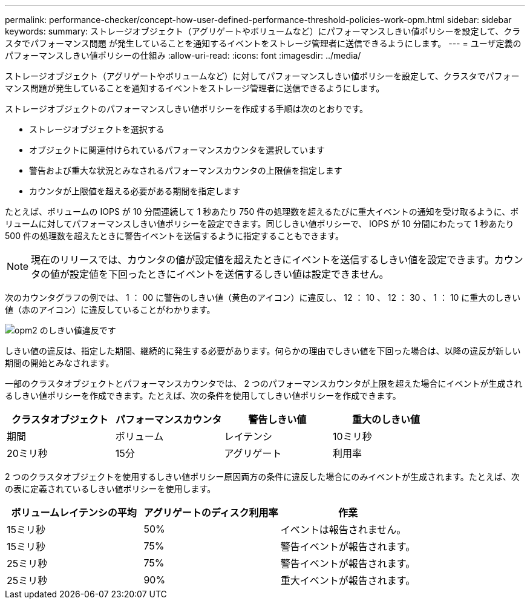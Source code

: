---
permalink: performance-checker/concept-how-user-defined-performance-threshold-policies-work-opm.html 
sidebar: sidebar 
keywords:  
summary: ストレージオブジェクト（アグリゲートやボリュームなど）にパフォーマンスしきい値ポリシーを設定して、クラスタでパフォーマンス問題 が発生していることを通知するイベントをストレージ管理者に送信できるようにします。 
---
= ユーザ定義のパフォーマンスしきい値ポリシーの仕組み
:allow-uri-read: 
:icons: font
:imagesdir: ../media/


[role="lead"]
ストレージオブジェクト（アグリゲートやボリュームなど）に対してパフォーマンスしきい値ポリシーを設定して、クラスタでパフォーマンス問題が発生していることを通知するイベントをストレージ管理者に送信できるようにします。

ストレージオブジェクトのパフォーマンスしきい値ポリシーを作成する手順は次のとおりです。

* ストレージオブジェクトを選択する
* オブジェクトに関連付けられているパフォーマンスカウンタを選択しています
* 警告および重大な状況とみなされるパフォーマンスカウンタの上限値を指定します
* カウンタが上限値を超える必要がある期間を指定します


たとえば、ボリュームの IOPS が 10 分間連続して 1 秒あたり 750 件の処理数を超えるたびに重大イベントの通知を受け取るように、ボリュームに対してパフォーマンスしきい値ポリシーを設定できます。同じしきい値ポリシーで、 IOPS が 10 分間にわたって 1 秒あたり 500 件の処理数を超えたときに警告イベントを送信するように指定することもできます。

[NOTE]
====
現在のリリースでは、カウンタの値が設定値を超えたときにイベントを送信するしきい値を設定できます。カウンタの値が設定値を下回ったときにイベントを送信するしきい値は設定できません。

====
次のカウンタグラフの例では、 1 ： 00 に警告のしきい値（黄色のアイコン）に違反し、 12 ： 10 、 12 ： 30 、 1 ： 10 に重大のしきい値（赤のアイコン）に違反していることがわかります。

image::../media/opm2-threshold-breach.gif[opm2 のしきい値違反です]

しきい値の違反は、指定した期間、継続的に発生する必要があります。何らかの理由でしきい値を下回った場合は、以降の違反が新しい期間の開始とみなされます。

一部のクラスタオブジェクトとパフォーマンスカウンタでは、 2 つのパフォーマンスカウンタが上限を超えた場合にイベントが生成されるしきい値ポリシーを作成できます。たとえば、次の条件を使用してしきい値ポリシーを作成できます。

[cols="1a,1a,1a,1a"]
|===
| クラスタオブジェクト | パフォーマンスカウンタ | 警告しきい値 | 重大のしきい値 


 a| 
期間
 a| 
ボリューム
 a| 
レイテンシ
 a| 
10ミリ秒



 a| 
20ミリ秒
 a| 
15分
 a| 
アグリゲート
 a| 
利用率

|===
2 つのクラスタオブジェクトを使用するしきい値ポリシー原因両方の条件に違反した場合にのみイベントが生成されます。たとえば、次の表に定義されているしきい値ポリシーを使用します。

[cols="1a,1a,1a"]
|===
| ボリュームレイテンシの平均 | アグリゲートのディスク利用率 | 作業 


 a| 
15ミリ秒
 a| 
50%
 a| 
イベントは報告されません。



 a| 
15ミリ秒
 a| 
75%
 a| 
警告イベントが報告されます。



 a| 
25ミリ秒
 a| 
75%
 a| 
警告イベントが報告されます。



 a| 
25ミリ秒
 a| 
90%
 a| 
重大イベントが報告されます。

|===
